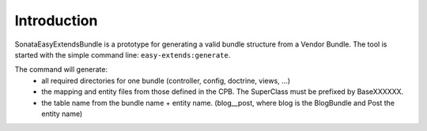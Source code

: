Introduction
============

SonataEasyExtendsBundle is a prototype for generating a valid bundle structure from
a Vendor Bundle. The tool is started with the simple command line: ``easy-extends:generate``.

The command will generate:
  - all required directories for one bundle (controller, config, doctrine, views, ...)
  - the mapping and entity files from those defined in the CPB. The SuperClass must be prefixed by BaseXXXXXX.
  - the table name from the bundle name + entity name. (blog__post, where blog is the BlogBundle and Post the entity name)